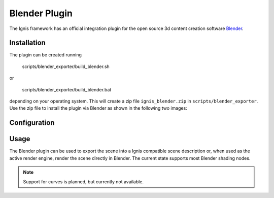 Blender Plugin
==============

The Ignis framework has an official integration plugin for the open source 3d content creation software `Blender <https://www.blender.org/>`_.

Installation
------------

The plugin can be created running 

   scripts/blender_exporter/build_blender.sh

or 

   scripts/blender_exporter/build_blender.bat

depending on your operating system. This will create a zip file ``ignis_blender.zip`` in ``scripts/blender_exporter``. Use the zip file to install the plugin via Blender as shown in the following two images:

.. subfigstart::
  
.. subfigure:: images/screenshot_blender_addon_1.jpg
   :width: 0.45
   :caption: Go to install

.. subfigure:: images/screenshot_blender_addon_2.jpg
   :width: 0.45
   :caption: Select the ``ignis_blender.zip`` zip file

.. subfigend::
  :label: fig-blender_install

Configuration
-------------

.. subfigstart::
.. subfigure:: images/screenshot_blender_addon_3.jpg
   :caption: Set the API directory to the correct path
.. subfigend::
  :label: fig-blender_config

Usage
-----

The Blender plugin can be used to export the scene into a Ignis compatible scene description or, when used as the active render engine, render the scene directly in Blender.
The current state supports most Blender shading nodes.

.. NOTE:: Support for curves is planned, but currently not available.
